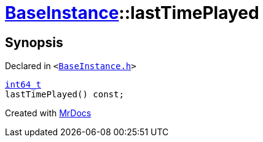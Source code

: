 [#BaseInstance-lastTimePlayed]
= xref:BaseInstance.adoc[BaseInstance]::lastTimePlayed
:relfileprefix: ../
:mrdocs:


== Synopsis

Declared in `&lt;https://github.com/PrismLauncher/PrismLauncher/blob/develop/launcher/BaseInstance.h#L111[BaseInstance&period;h]&gt;`

[source,cpp,subs="verbatim,replacements,macros,-callouts"]
----
xref:int64_t.adoc[int64&lowbar;t]
lastTimePlayed() const;
----



[.small]#Created with https://www.mrdocs.com[MrDocs]#
